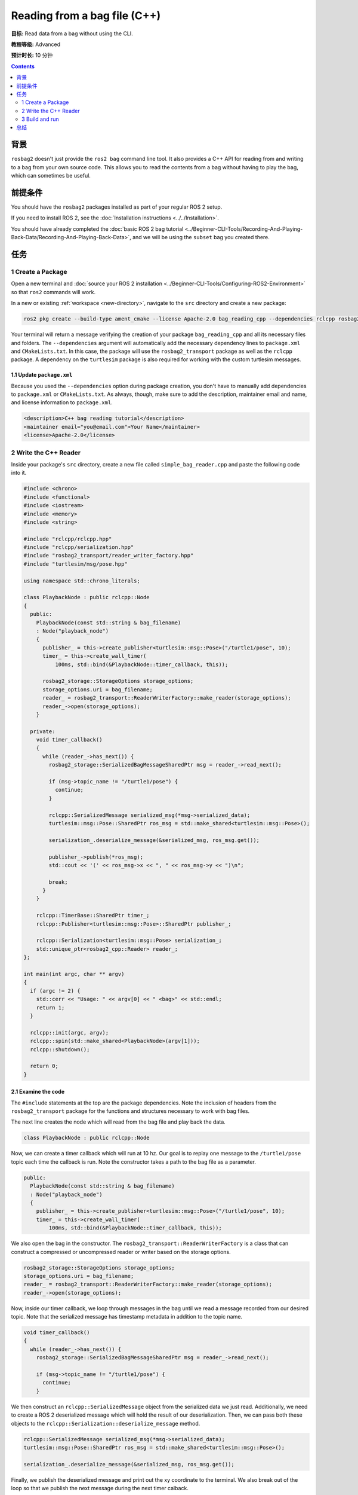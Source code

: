 Reading from a bag file (C++)
=============================

**目标:** Read data from a bag without using the CLI.

**教程等级:** Advanced

**预计时长:** 10 分钟

.. contents:: Contents
   :depth: 2
   :local:

背景
----------

``rosbag2`` doesn't just provide the ``ros2 bag`` command line tool.
It also provides a C++ API for reading from and writing to a bag from your own source code.
This allows you to read the contents from a bag without having to play the bag, which can sometimes be useful.

前提条件
-------------

You should have the ``rosbag2`` packages installed as part of your regular ROS 2 setup.

If you need to install ROS 2, see the :doc:`Installation instructions <../../Installation>`.

You should have already completed the :doc:`basic ROS 2 bag tutorial <../Beginner-CLI-Tools/Recording-And-Playing-Back-Data/Recording-And-Playing-Back-Data>`, and we will be using the ``subset`` bag you created there.

任务
-----

1 Create a Package
^^^^^^^^^^^^^^^^^^

Open a new terminal and :doc:`source your ROS 2 installation <../Beginner-CLI-Tools/Configuring-ROS2-Environment>` so that ``ros2`` commands will work.

In a new or existing :ref:`workspace <new-directory>`, navigate to the ``src`` directory and create
a new package:

.. code-block:: console

  ros2 pkg create --build-type ament_cmake --license Apache-2.0 bag_reading_cpp --dependencies rclcpp rosbag2_transport turtlesim

Your terminal will return a message verifying the creation of your package ``bag_reading_cpp`` and all its necessary files and folders.
The ``--dependencies`` argument will automatically add the necessary dependency lines to ``package.xml`` and ``CMakeLists.txt``.
In this case, the package will use the ``rosbag2_transport`` package as well as the ``rclcpp`` package.
A dependency on the ``turtlesim`` package is also required for working with the custom turtlesim messages.

1.1 Update ``package.xml``
~~~~~~~~~~~~~~~~~~~~~~~~~~

Because you used the ``--dependencies`` option during package creation, you don't have to manually add dependencies to ``package.xml`` or ``CMakeLists.txt``.
As always, though, make sure to add the description, maintainer email and name, and license information to ``package.xml``.

.. code-block:: xml

  <description>C++ bag reading tutorial</description>
  <maintainer email="you@email.com">Your Name</maintainer>
  <license>Apache-2.0</license>

2 Write the C++ Reader
^^^^^^^^^^^^^^^^^^^^^^

Inside your package's ``src`` directory, create a new file called ``simple_bag_reader.cpp`` and paste the following code into it.

.. code-block:: C++

    #include <chrono>
    #include <functional>
    #include <iostream>
    #include <memory>
    #include <string>

    #include "rclcpp/rclcpp.hpp"
    #include "rclcpp/serialization.hpp"
    #include "rosbag2_transport/reader_writer_factory.hpp"
    #include "turtlesim/msg/pose.hpp"

    using namespace std::chrono_literals;

    class PlaybackNode : public rclcpp::Node
    {
      public:
        PlaybackNode(const std::string & bag_filename)
        : Node("playback_node")
        {
          publisher_ = this->create_publisher<turtlesim::msg::Pose>("/turtle1/pose", 10);
          timer_ = this->create_wall_timer(
              100ms, std::bind(&PlaybackNode::timer_callback, this));

          rosbag2_storage::StorageOptions storage_options;
          storage_options.uri = bag_filename;
          reader_ = rosbag2_transport::ReaderWriterFactory::make_reader(storage_options);
          reader_->open(storage_options);
        }

      private:
        void timer_callback()
        {
          while (reader_->has_next()) {
            rosbag2_storage::SerializedBagMessageSharedPtr msg = reader_->read_next();

            if (msg->topic_name != "/turtle1/pose") {
              continue;
            }

            rclcpp::SerializedMessage serialized_msg(*msg->serialized_data);
            turtlesim::msg::Pose::SharedPtr ros_msg = std::make_shared<turtlesim::msg::Pose>();

            serialization_.deserialize_message(&serialized_msg, ros_msg.get());

            publisher_->publish(*ros_msg);
            std::cout << '(' << ros_msg->x << ", " << ros_msg->y << ")\n";

            break;
          }
        }

        rclcpp::TimerBase::SharedPtr timer_;
        rclcpp::Publisher<turtlesim::msg::Pose>::SharedPtr publisher_;

        rclcpp::Serialization<turtlesim::msg::Pose> serialization_;
        std::unique_ptr<rosbag2_cpp::Reader> reader_;
    };

    int main(int argc, char ** argv)
    {
      if (argc != 2) {
        std::cerr << "Usage: " << argv[0] << " <bag>" << std::endl;
        return 1;
      }

      rclcpp::init(argc, argv);
      rclcpp::spin(std::make_shared<PlaybackNode>(argv[1]));
      rclcpp::shutdown();

      return 0;
    }

2.1 Examine the code
~~~~~~~~~~~~~~~~~~~~

The ``#include`` statements at the top are the package dependencies.
Note the inclusion of headers from the ``rosbag2_transport`` package for the functions and structures necessary to work with bag files.

The next line creates the node which will read from the bag file and play back the data.

.. code-block:: C++

    class PlaybackNode : public rclcpp::Node

Now, we can create a timer callback which will run at 10 hz.
Our goal is to replay one message to the ``/turtle1/pose`` topic each time the callback is run.
Note the constructor takes a path to the bag file as a parameter.

.. code-block:: C++

    public:
      PlaybackNode(const std::string & bag_filename)
      : Node("playback_node")
      {
        publisher_ = this->create_publisher<turtlesim::msg::Pose>("/turtle1/pose", 10);
        timer_ = this->create_wall_timer(
            100ms, std::bind(&PlaybackNode::timer_callback, this));

We also open the bag in the constructor.
The ``rosbag2_transport::ReaderWriterFactory`` is a class that can construct a compressed or uncompressed reader or writer based on the storage options.

.. code-block:: C++

      rosbag2_storage::StorageOptions storage_options;
      storage_options.uri = bag_filename;
      reader_ = rosbag2_transport::ReaderWriterFactory::make_reader(storage_options);
      reader_->open(storage_options);

Now, inside our timer callback, we loop through messages in the bag until we read a message recorded from our desired topic.
Note that the serialized message has timestamp metadata in addition to the topic name.

.. code-block:: C++

    void timer_callback()
    {
      while (reader_->has_next()) {
        rosbag2_storage::SerializedBagMessageSharedPtr msg = reader_->read_next();

        if (msg->topic_name != "/turtle1/pose") {
          continue;
        }

We then construct an ``rclcpp::SerializedMessage`` object from the serialized data we just read.
Additionally, we need to create a ROS 2 deserialized message which will hold the result of our deserialization.
Then, we can pass both these objects to the ``rclcpp::Serialization::deserialize_message`` method.

.. code-block:: C++

    rclcpp::SerializedMessage serialized_msg(*msg->serialized_data);
    turtlesim::msg::Pose::SharedPtr ros_msg = std::make_shared<turtlesim::msg::Pose>();

    serialization_.deserialize_message(&serialized_msg, ros_msg.get());

Finally, we publish the deserialized message and print out the xy coordinate to the terminal.
We also break out of the loop so that we publish the next message during the next timer calback.

.. code-block:: C++

      publisher_->publish(*ros_msg);
      std::cout << '(' << ros_msg->x << ", " << ros_msg->y << ")\n";

      break;
    }

We must also declare the private variables used throughout the node.

.. code-block:: C++

      rclcpp::TimerBase::SharedPtr timer_;
      rclcpp::Publisher<turtlesim::msg::Pose>::SharedPtr publisher_;

      rclcpp::Serialization<turtlesim::msg::Pose> serialization_;
      std::unique_ptr<rosbag2_cpp::Reader> reader_;
    };

Lastly, we create the main function which will check that the user passes an argument for the bag file path and spins our node.

.. code-block:: C++

    int main(int argc, char ** argv)
    {
      if (argc != 2) {
        std::cerr << "Usage: " << argv[0] << " <bag>" << std::endl;
        return 1;
      }

      rclcpp::init(argc, argv);
      rclcpp::spin(std::make_shared<PlaybackNode>(argv[1]));
      rclcpp::shutdown();

      return 0;
    }

2.2 Add executable
~~~~~~~~~~~~~~~~~~

Now open the ``CMakeLists.txt`` file.

Below the dependencies block, which contains ``find_package(rosbag2_transport REQUIRED)``, add the following lines of code.

.. code-block:: console

    add_executable(simple_bag_reader src/simple_bag_reader.cpp)
    ament_target_dependencies(simple_bag_reader rclcpp rosbag2_transport turtlesim)

    install(TARGETS
      simple_bag_reader
      DESTINATION lib/${PROJECT_NAME}
    )

3 Build and run
^^^^^^^^^^^^^^^

Navigate back to the root of your workspace and build your new package.

.. tabs::

  .. group-tab:: Linux

    .. code-block:: console

      colcon build --packages-select bag_reading_cpp

  .. group-tab:: macOS

    .. code-block:: console

      colcon build --packages-select bag_reading_cpp

  .. group-tab:: Windows

    .. code-block:: console

      colcon build --merge-install --packages-select bag_reading_cpp

Next, source the setup files.

.. tabs::

  .. group-tab:: Linux

    .. code-block:: console

      source install/setup.bash

  .. group-tab:: macOS

    .. code-block:: console

      source install/setup.bash

  .. group-tab:: Windows

    .. code-block:: console

      call install/setup.bat

Now, run the script.
Make sure to replace ``/path/to/subset`` with the path to your ``subset`` bag.

.. code-block:: console

    ros2 run bag_reading_cpp simple_bag_reader /path/to/subset

You should see the (x, y) coordinates of the turtle printed to the console.

总结
-------

You created a C++ executable that reads data from a bag.
You then compiled and ran the executable which printed some information from the bag to the console.
